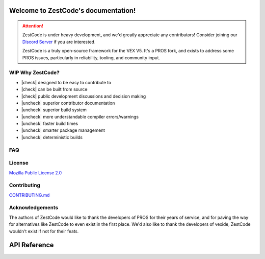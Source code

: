 .. ZestCode documentation master file
.. toctree:
..     :maxdepth: 2
..     :caption: Contents:
..     :hidden:
    
..     license
..     STRUCTURE
..     STYLEGUIDE
..     CONTRIBUTING

.. |check| raw:: html

    <input checked=""  disabled="" type="checkbox">

.. |uncheck| raw:: html

    <input disabled="" type="checkbox">



Welcome to ZestCode's documentation!
====================================
.. attention::
    ZestCode is under heavy development, and we'd greatly appreciate any contributors! Consider joining our `Discord Server <https://discord.gg/vNMXCvVwdY>`_ if you are interested.

    ZestCode is a truly open-source framework for the VEX V5. It's a PROS fork, and exists to address some PROS issues, particularly in reliability, tooling, and community input.

WIP Why ZestCode?
-----------------------------------
- |check| designed to be easy to contribute to
- |check| can be built from source
- |check| public development discussions and decision making
- |uncheck| superior contributor documentation
- |uncheck| superior build system
- |uncheck| more understandable compiler errors/warnings
- |uncheck| faster build times
- |uncheck| smarter package management
- |uncheck| deterministic builds

FAQ
-----------------------------------

.. admonition:: Is ZestCode Legal?
    Yup, 100% legal. It is not prohibited in the V5RC, VURC, or VAIRC game manual, and it's legal from a copyright standpoint.

.. admonition:: Why Can ZestCode Be Compiled From Source, But PROS Can't?
    PROS depends on _libv5rts_, which is a private version of the VEX SDK. ZestCode depends on _libv5rta_, which is public.

License
-----------------------------------
`Mozilla Public License 2.0 <license.html>`_

Contributing
-----------------------------------
`CONTRIBUTING.md <CONTRIBUTING.html>`_


Acknowledgements
-----------------------------------
The authors of ZestCode would like to thank the developers of PROS for their years of service, and for paving the way for alternatives like ZestCode to even exist in the first place. We'd also like to thank the developers of vexide, ZestCode wouldn't exist if not for their feats.

API Reference
====================================
.. doxygenindex::
